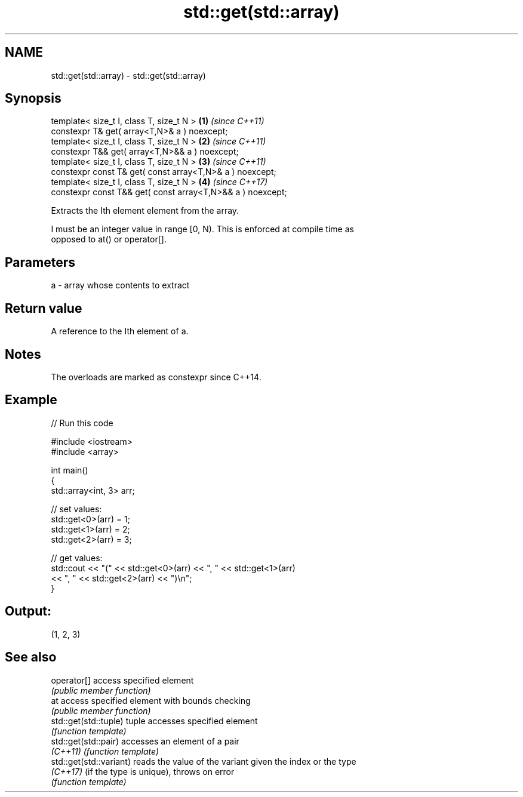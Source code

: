 .TH std::get(std::array) 3 "2018.03.28" "http://cppreference.com" "C++ Standard Libary"
.SH NAME
std::get(std::array) \- std::get(std::array)

.SH Synopsis
   template< size_t I, class T, size_t N >                   \fB(1)\fP \fI(since C++11)\fP
   constexpr T& get( array<T,N>& a ) noexcept;
   template< size_t I, class T, size_t N >                   \fB(2)\fP \fI(since C++11)\fP
   constexpr T&& get( array<T,N>&& a ) noexcept;
   template< size_t I, class T, size_t N >                   \fB(3)\fP \fI(since C++11)\fP
   constexpr const T& get( const array<T,N>& a ) noexcept;
   template< size_t I, class T, size_t N >                   \fB(4)\fP \fI(since C++17)\fP
   constexpr const T&& get( const array<T,N>&& a ) noexcept;

   Extracts the Ith element element from the array.

   I must be an integer value in range [0, N). This is enforced at compile time as
   opposed to at() or operator[].

.SH Parameters

   a - array whose contents to extract

.SH Return value

   A reference to the Ith element of a.

.SH Notes

   The overloads are marked as constexpr since C++14.

.SH Example

   
// Run this code

 #include <iostream>
 #include <array>
  
 int main()
 {
     std::array<int, 3> arr;
  
     // set values:
     std::get<0>(arr) = 1;
     std::get<1>(arr) = 2;
     std::get<2>(arr) = 3;
  
     // get values:
     std::cout << "(" << std::get<0>(arr) << ", " << std::get<1>(arr)
               << ", " << std::get<2>(arr) << ")\\n";
 }

.SH Output:

 (1, 2, 3)

.SH See also

   operator[]             access specified element
                          \fI(public member function)\fP 
   at                     access specified element with bounds checking
                          \fI(public member function)\fP 
   std::get(std::tuple)   tuple accesses specified element
                          \fI(function template)\fP 
   std::get(std::pair)    accesses an element of a pair
   \fI(C++11)\fP                \fI(function template)\fP 
   std::get(std::variant) reads the value of the variant given the index or the type
   \fI(C++17)\fP                (if the type is unique), throws on error
                          \fI(function template)\fP 
